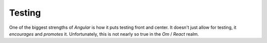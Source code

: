************
Testing
************

One of the biggest strengths of *Angular* is how it puts testing front and
center. It doesn't just allow for testing, it *encourages* and *promotes* it.
Unfortunately, this is not nearly so true in the *Om* / *React* realm. 
